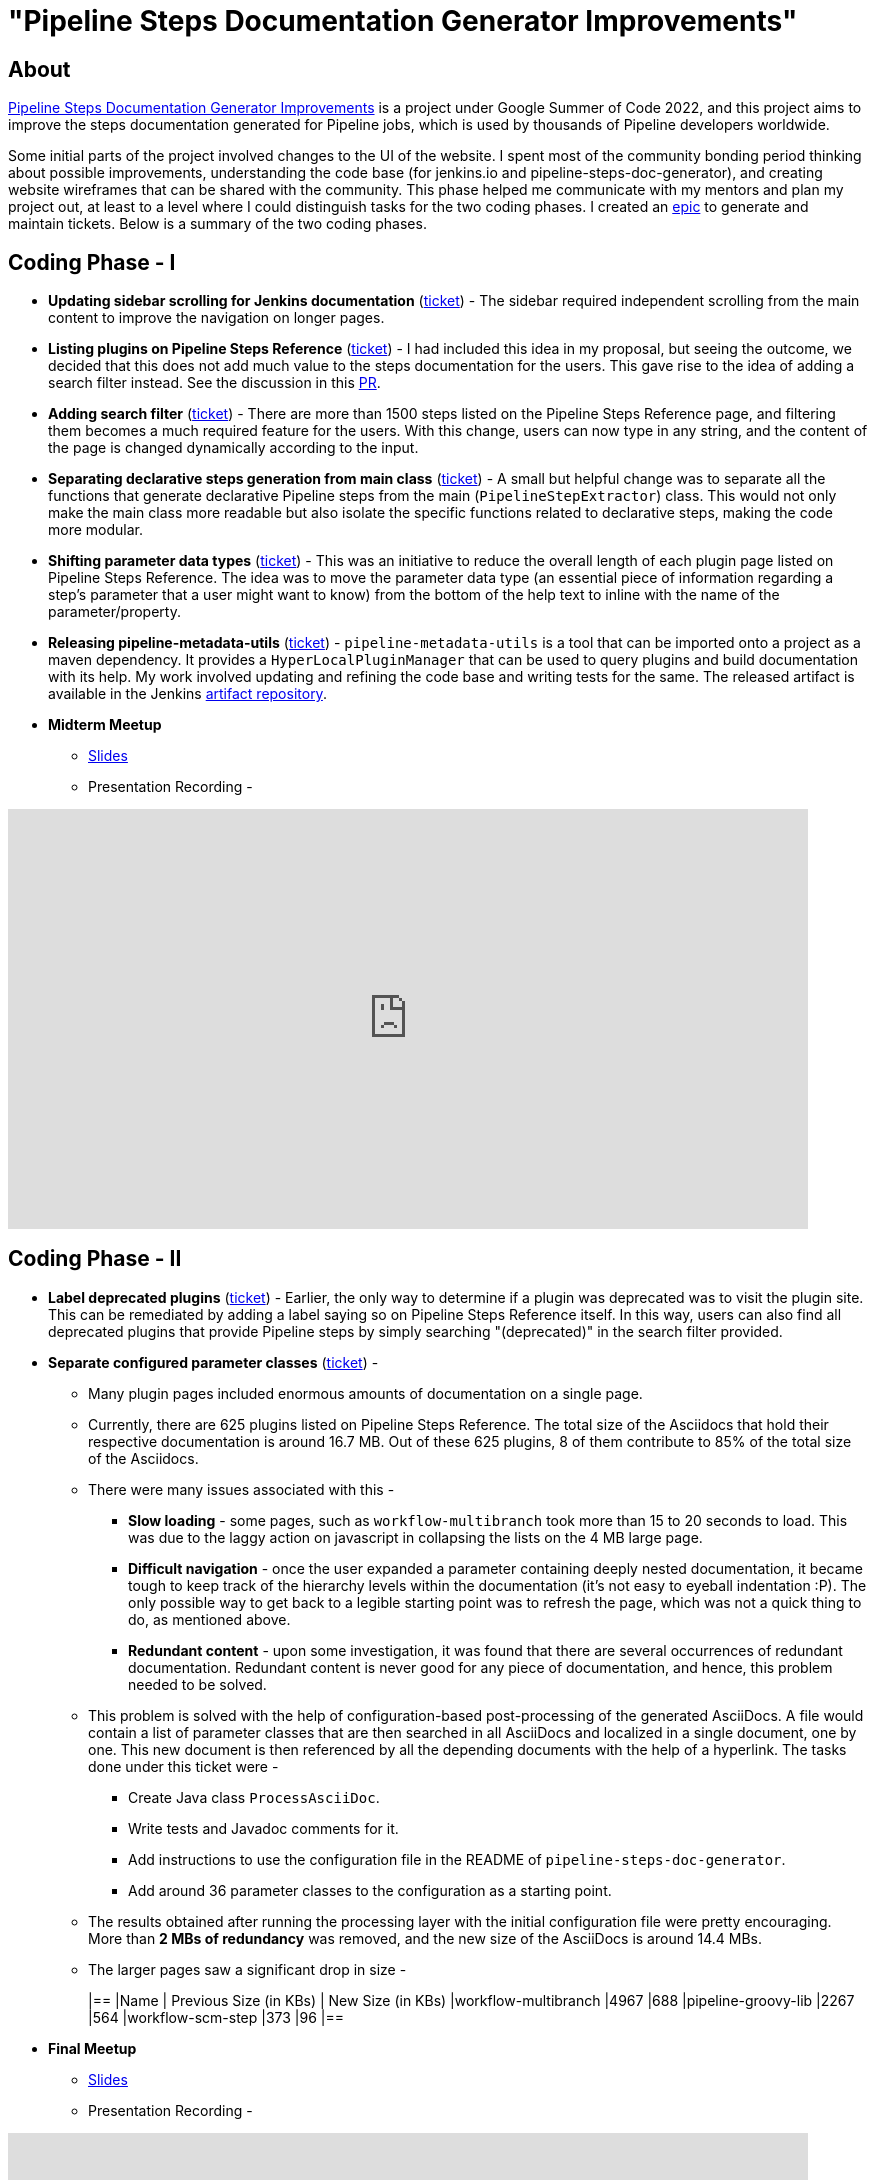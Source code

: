 = "Pipeline Steps Documentation Generator Improvements"
:page-tags: gsoc, gsoc2022, pipeline, steps, layout, documentation

:page-author: vihaanthora
:page-opengraph: ../../images/images/gsoc/opengraph.png

== About

link:/projects/gsoc/2022/projects/pipeline-step-documentation-generator/[Pipeline Steps Documentation Generator Improvements] is a project under Google Summer of Code 2022, and this project aims to improve the steps documentation generated for Pipeline jobs, which is used by thousands of Pipeline developers worldwide.

Some initial parts of the project involved changes to the UI of the website. 
I spent most of the community bonding period thinking about possible improvements, understanding the code base (for jenkins.io and pipeline-steps-doc-generator), and creating website wireframes that can be shared with the community. 
This phase helped me communicate with my mentors and plan my project out, at least to a level where I could distinguish tasks for the two coding phases. 
I created an link:https://issues.jenkins.io/browse/JENKINS-68650[epic] to generate and maintain tickets. Below is a summary of the two coding phases.

== Coding Phase - I

* *Updating sidebar scrolling for Jenkins documentation* (link:https://issues.jenkins.io/browse/WEBSITE-799[ticket]) -
The sidebar required independent scrolling from the main content to improve the navigation on longer pages.

* *Listing plugins on Pipeline Steps Reference* (link:https://issues.jenkins.io/browse/WEBSITE-803[ticket]) -
I had included this idea in my proposal, but seeing the outcome, we decided that this does not add much value to the steps documentation for the users. 
This gave rise to the idea of adding a search filter instead. See the discussion in this link:https://github.com/jenkins-infra/jenkins.io/pull/5245[PR].

* *Adding search filter* (link:https://issues.jenkins.io/browse/WEBSITE-807[ticket]) -
There are more than 1500 steps listed on the Pipeline Steps Reference page, and filtering them becomes a much required feature for the users. 
With this change, users can now type in any string, and the content of the page is changed dynamically according to the input.

* *Separating declarative steps generation from main class* (link:https://issues.jenkins.io/browse/JENKINS-68811[ticket]) -
A small but helpful change was to separate all the functions that generate declarative Pipeline steps from the main (`PipelineStepExtractor`) class. 
This would not only make the main class more readable but also isolate the specific functions related to declarative steps, making the code more modular.

* *Shifting parameter data types* (link:https://issues.jenkins.io/browse/WEBSITE-801[ticket]) -
This was an initiative to reduce the overall length of each plugin page listed on Pipeline Steps Reference. 
The idea was to move the parameter data type (an essential piece of information regarding a step's parameter that a user might want to know) from the bottom of the help text to inline with the name of the parameter/property.

* *Releasing pipeline-metadata-utils* (link:https://issues.jenkins.io/browse/WEBSITE-806[ticket]) -
`pipeline-metadata-utils` is a tool that can be imported onto a project as a maven dependency. It provides a `HyperLocalPluginManager` that can be used to query plugins and build documentation with its help. My work involved updating and refining the code base and writing tests for the same. The released artifact is available in the Jenkins link:https://repo.jenkins-ci.org/ui/repos/tree/General/releases/org/jenkins-ci/infra/pipeline-metadata-utils[artifact repository].

* *Midterm Meetup*

** link:https://docs.google.com/presentation/d/1t2vuNn1NFpDusnw0m4vdFw6WBQMeU6kccv_K1v2L6R0/edit#slide=id.g13dcaed2105_0_25[Slides]
** Presentation Recording -

video::loLSNdCv6K4[youtube,width=800,height=420,start=3154]

== Coding Phase - II

* *Label deprecated plugins* (link:https://issues.jenkins.io/browse/WEBSITE-808[ticket]) -
Earlier, the only way to determine if a plugin was deprecated was to visit the plugin site.
This can be remediated by adding a label saying so on Pipeline Steps Reference itself.
In this way, users can also find all deprecated plugins that provide Pipeline steps by simply searching "(deprecated)" in the search filter provided.

* *Separate configured parameter classes* (link:https://issues.jenkins.io/browse/WEBSITE-809[ticket]) -
** Many plugin pages included enormous amounts of documentation on a single page. 
** Currently, there are 625 plugins listed on Pipeline Steps Reference. The total size of the Asciidocs that hold their respective documentation is around 16.7 MB. Out of these 625 plugins, 8 of them contribute to 85% of the total size of the Asciidocs.
** There were many issues associated with this -
*** *Slow loading* - some pages, such as `workflow-multibranch` took more than 15 to 20 seconds to load. This was due to the laggy action on javascript in collapsing the lists on the 4 MB large page.
*** *Difficult navigation* - once the user expanded a parameter containing deeply nested documentation, it became tough to keep track of the hierarchy levels within the documentation (it's not easy to eyeball indentation :P). The only possible way to get back to a legible starting point was to refresh the page, which was not a quick thing to do, as mentioned above.
*** *Redundant content* - upon some investigation, it was found that there are several occurrences of redundant documentation. Redundant content is never good for any piece of documentation, and hence, this problem needed to be solved.
** This problem is solved with the help of configuration-based post-processing of the generated AsciiDocs. A file would contain a list of parameter classes that are then searched in all AsciiDocs and localized in a single document, one by one. This new document is then referenced by all the depending documents with the help of a hyperlink. The tasks done under this ticket were -
+
--
*** Create Java class `ProcessAsciiDoc`.
*** Write tests and Javadoc comments for it.
*** Add instructions to use the configuration file in the README of `pipeline-steps-doc-generator`.
*** Add around 36 parameter classes to the configuration as a starting point.
--
+
** The results obtained after running the processing layer with the initial configuration file were pretty encouraging. More than *2 MBs of redundancy* was removed, and the new size of the AsciiDocs is around 14.4 MBs. 
** The larger pages saw a significant drop in size -
+
[cols="1,1,1"]
|==
|Name | Previous Size (in KBs) | New Size (in KBs)
|workflow-multibranch
|4967
|688
|pipeline-groovy-lib
|2267
|564
|workflow-scm-step
|373
|96
|==

* *Final Meetup*


** link:https://docs.google.com/presentation/d/1fswNO3qyeq7iwe9UWK2dWTBncTarSdujwqXWMgYKjIU/edit?usp=sharing[Slides]
** Presentation Recording -

video::fM2SMbppRxw[youtube,width=800,height=420,start=2193]

== Future Scope

* Identify the plugin that a particular parameter class belongs to. 
This can be done by manipulating the getPluginNameFromDescriptor method supplied by `pipeline-metadata-utils`` such that it takes the class name and returns the plugin name corresponding to that.
* Reduce the manual work required to configure the parameters and make the processing layer more robust towards inconsistencies.
* Improve the time complexity associated with running the processing layer.
* *Possible future GSoC goal* - Integrate the snippet generator with jenkins.io.

== Acknowledgements and Insights

I am grateful to my mentor, Kristin, and the community at link:https://app.gitter.im/#/room/#jenkins/docs:matrix.org[docs-sig]. Their support was essential in making this project successful. I got consistent ideas and feedback from them throughout the project's tenure.
Here are some tips for new contributors who wish to participate in GSoC at Jenkins.

* Make sure you ask your queries in the right channel. This will maximize the chances of an accurate and fast reply.
* Don't rely on others to solve every error you get. Try to figure it out yourself, and after an honest attempt, mention your query on the channel and all that you have tried.
* Attend office hours regularly as soon as they begin for the next edition of GSoC. They are a great way to communicate with the mentors and understand the project idea.
* Draft your proposal as soon as possible and gather feedback to maximize your chance of getting accepted. Make sure you add value to the original idea and include some implementation details in the proposal. +

== Project-specific guidance

* After the separation of `pipeline-metadata-utils`, the code has become more abstract and relatively straightforward to dive into for newer contributors. You need not understand everything to start making changes to the code.
* `PipelineStepExtractor` is the main class responsible for initializing the reactor in which the mock Jenkins instance is set up. It then uses the `HyperLocalPluginManager` to query the plugins and return all the information as a Java map.
* `ToAsciiDoc` is responsible for formatting the Java map as an AsciiDoc and contains several functions to handle the different sections in a plugin page. Hence, if your goal is to change the presentation of the documentation while keeping the content static, you will probably need to make changes in this class only.
* `ProcessAsciiDoc` is a string algorithm-based class responsible for matching the configuration keywords to their occurrences in the produced AsciiDocs. It currently follows a brute-force approach and is not very immune to complex configurations. Hence, there is a lot of scope for improvement in this class. If you want to improve something, feel free to tag my GitHub handle (`@vihaanthora`) in the issue/pull request you create.
* The other classes will not require change unless a particular requirement arises.
* Try to find bugs in the generated documentation by browsing through random AsciiDocs under Pipeline Steps Reference and create an issue on the project's GitHub repository. If you want to seek clarification about some anomaly, you can write a brief description about it on the docs-sig gitter channel, and we'll try to respond whenever possible.

You can find all the important links on the link:/projects/gsoc/2022/projects/pipeline-step-documentation-generator/[project page].
